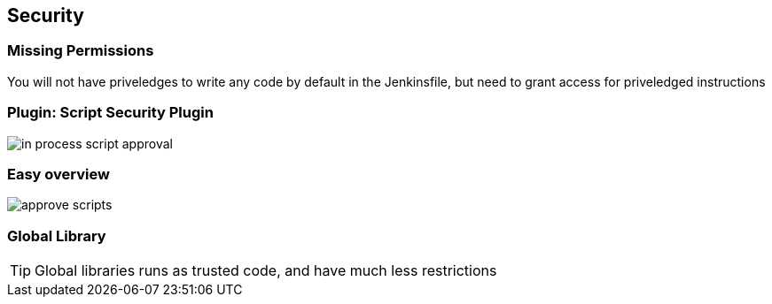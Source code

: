 == Security



=== Missing Permissions


You will not have priveledges to write any code by default in the Jenkinsfile,
but need to grant access for priveledged instructions


=== Plugin:	Script Security Plugin


image::in-process-script-approval.png[]


=== Easy overview

image::approve-scripts.png[]

=== Global Library

TIP: Global libraries runs as trusted code, and have much less restrictions
